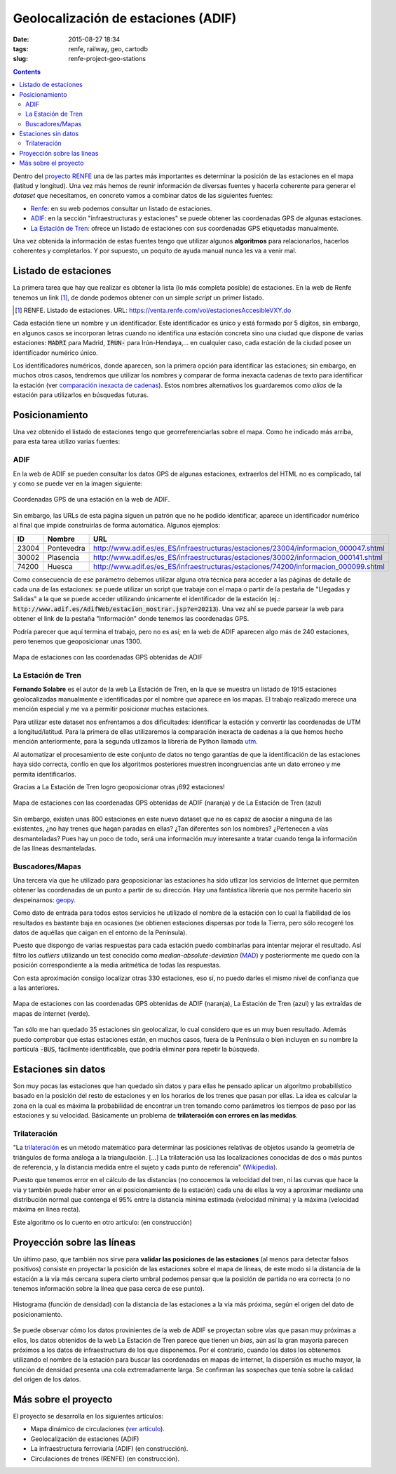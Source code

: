 Geolocalización de estaciones (ADIF)
====================================

:date: 2015-08-27 18:34
:tags: renfe, railway, geo, cartodb
:slug: renfe-project-geo-stations

.. contents::

Dentro del `proyecto RENFE`_ una de las partes más importantes es determinar la posición de las
estaciones en el mapa (latitud y longitud). Una vez más hemos de reunir información de diversas
fuentes y hacerla coherente para generar el *dataset* que necesitamos, en concreto vamos a
combinar datos de las siguientes fuentes:

* Renfe_: en su web podemos consultar un listado de estaciones.
* ADIF_: en la sección "infraestructuras y estaciones" se puede obtener las coordenadas GPS
  de algunas estaciones.
* `La Estación de Tren`_: ofrece un listado de estaciones con sus coordenadas GPS etiquetadas manualmente.

Una vez obtenida la información de estas fuentes tengo que utilizar algunos **algoritmos** para
relacionarlos, hacerlos coherentes y completarlos. Y por supuesto, un poquito de ayuda manual
nunca les va a venir mal.

.. _proyecto RENFE: {filename}/Projects/renfe_project.rst
.. _Renfe: http://www.renfe.com/
.. _ADIF: http://adif.es
.. _La Estación de Tren: http://www.laestaciondetren.net/


Listado de estaciones
---------------------
La primera tarea que hay que realizar es obtener la lista (lo más completa posible) de estaciones. En
la web de Renfe tenemos un link [#]_, de donde podemos obtener con un simple *script* un primer listado.

.. [#] RENFE. Listado de estaciones. URL: https://venta.renfe.com/vol/estacionesAccesibleVXY.do

Cada estación tiene un nombre y un identificador. Este identificador es único y está formado por 5 dígitos,
sin embargo, en algunos casos se incorporan letras cuando no identifica una estación concreta sino una ciudad
que dispone de varias estaciones: :code:`MADRI` para Madrid, :code:`IRUN-` para Irún-Hendaya,... en cualquier
caso, cada estación de la ciudad posee un identificador numérico único.

Los identificadores numéricos, donde aparecen, son la primera opción para identificar las estaciones; sin
embargo, en muchos otros casos, tendremos que utilizar los nombres y comparar de forma inexacta cadenas de
texto para identificar la estación (ver `comparación inexacta de cadenas <{filename}/Algorithms/fuzzy-string-comparison.md>`__). Estos nombres alternativos
los guardaremos como *alias* de la estación para utilizarlos en búsquedas futuras.


Posicionamiento
---------------
Una vez obtenido el listado de estaciones tengo que georreferenciarlas sobre el mapa. Como he indicado
más arriba, para esta tarea utilizo varias fuentes:

ADIF
++++
En la web de ADIF se pueden consultar los datos GPS de algunas estaciones, extraerlos del HTML no es
complicado, tal y como se puede ver en la imagen siguiente:

.. figure:: {filename}/images/renfe-stations-adif-gps.png
   :align: center
   :alt: Coordenadas GPS de una estación en la web de ADIF

   Coordenadas GPS de una estación en la web de ADIF.

Sin embargo, las URLs de esta página siguen un patrón que no he podido identificar, aparece un identificador
numérico al final que impide construirlas de forma automática. Algunos ejemplos:

===== ============= =====
 ID    Nombre        URL
===== ============= =====
23004 Pontevedra    http://www.adif.es/es_ES/infraestructuras/estaciones/23004/informacion_000047.shtml
30002 Plasencia     http://www.adif.es/es_ES/infraestructuras/estaciones/30002/informacion_000141.shtml
74200 Huesca        http://www.adif.es/es_ES/infraestructuras/estaciones/74200/informacion_000099.shtml
===== ============= =====

Como consecuencia de ese parámetro debemos utilizar alguna otra técnica para acceder a las páginas de
detalle de cada una de las estaciones: se puede utilizar un script que trabaje con el mapa o partir de
la pestaña de "Llegadas y Salidas" a la que se puede acceder utilizando únicamente el identificador de
la estación (ej.: :code:`http://www.adif.es/AdifWeb/estacion_mostrar.jsp?e=20213`). Una vez ahí se puede
parsear la web para obtener el link de la pestaña "Información" donde tenemos las coordenadas GPS.

Podría parecer que aquí termina el trabajo, pero no es así; en la web de ADIF aparecen algo más de
240 estaciones, pero tenemos que geoposicionar unas 1300.

.. figure:: {filename}/images/renfe-stations-adif.png
   :align: center
   :alt: Mapa de estaciones

   Mapa de estaciones con las coordenadas GPS obtenidas de ADIF


La Estación de Tren
+++++++++++++++++++
**Fernando Solabre** es el autor de la web La Estación de Tren, en la que se muestra un listado de 1915 estaciones
geolocalizadas manualmente e identificadas por el nombre que aparece en los mapas. El trabajo realizado merece
una mención especial y me va a permitir posicionar muchas estaciones.

Para utilizar este dataset nos enfrentamos a dos dificultades: identificar la estación y convertir las coordenadas
de UTM a longitud/latitud. Para la primera de ellas utilizaremos la comparación inexacta de cadenas a la que
hemos hecho mención anteriormente, para la segunda utlizamos la librería de Python llamada utm_.

.. _utm: https://github.com/Turbo87/utm

Al automatizar el procesamiento de este conjunto de datos no tengo garantías de que la identificación de
las estaciones haya sido correcta, confío en que los algoritmos posteriores muestren incongruencias ante
un dato erroneo y me permita identificarlos.

Gracias a La Estación de Tren logro geoposicionar otras ¡692 estaciones!

.. figure:: {filename}/images/renfe-stations-laestaciondetren.png
   :align: center
   :alt: Mapa de estaciones

   Mapa de estaciones con las coordenadas GPS obtenidas de ADIF (naranja) y de La Estación de Tren (azul)

Sin embargo, existen unas 800 estaciones en este nuevo dataset que no es capaz de asociar a ninguna
de las existentes, ¿no hay trenes que hagan paradas en ellas? ¿Tan diferentes son los nombres?
¿Pertenecen a vías desmanteladas? Pues hay un poco de todo, será una información muy interesante a tratar
cuando tenga la información de las líneas desmanteladas.

Buscadores/Mapas
++++++++++++++++
Una tercera vía que he utilizado para geoposicionar las estaciones ha sido utlizar los servicios de
Internet que permiten obtener las coordenadas de un punto a partir de su dirección. Hay una
fantástica librería que nos permite hacerlo sin despeinarnos: geopy_.

.. _geopy: https://github.com/geopy/geopy

Como dato de entrada para todos estos servicios he utilizado el nombre de la estación con lo cual la
fiabilidad de los resultados es bastante baja en ocasiones (se obtienen estaciones dispersas
por toda la Tierra, pero sólo recogeré los datos de aquéllas que caigan en el entorno de la Península).

Puesto que dispongo de varias respuestas para cada estación puedo combinarlas para intentar mejorar
el resultado. Así filtro los *outliers* utilizando un test conocido como *median-absolute-deviation* (MAD_)
y posteriormente me quedo con la posición correspondiente a la media aritmética de todas las respuestas.

.. _MAD: https://stackoverflow.com/questions/22354094/pythonic-way-of-detecting-outliers-in-one-dimensional-observation-data/22357811#22357811

Con esta aproximación consigo localizar otras 330 estaciones, eso sí, no puedo darles el mismo
nivel de confianza que a las anteriores.

.. figure:: {filename}/images/renfe-stations-imaps.png
   :align: center
   :alt: Mapa de estaciones

   Mapa de estaciones con las coordenadas GPS obtenidas de ADIF (naranja), La Estación de Tren (azul)
   y las extraídas de mapas de internet (verde).

Tan sólo me han quedado 35 estaciones sin geolocalizar, lo cual considero que es un muy buen resultado. Además
puedo comprobar que estas estaciones están, en muchos casos, fuera de la Península o bien incluyen en su nombre
la partícula :code:`-BUS`, fácilmente identificable, que podría eliminar para repetir la búsqueda.


Estaciones sin datos
--------------------
Son muy pocas las estaciones que han quedado sin datos y para ellas he pensado aplicar un algoritmo probabilístico
basado en la posición del resto de estaciones y en los horarios de los trenes que pasan por ellas. La idea es
calcular la zona en la cual es máxima la probabilidad de encontrar un tren tomando como parámetros los tiempos
de paso por las estaciones y su velocidad. Básicamente un problema de **trilateración con errores en las medidas**.

Trilateración
+++++++++++++
"La trilateración_ es un método matemático para determinar las posiciones relativas de objetos usando la
geometría de triángulos de forma análoga a la triangulación. [...] La trilateración usa las localizaciones
conocidas de dos o más puntos de referencia, y la distancia medida entre el sujeto y cada punto de
referencia" (Wikipedia_).

.. _Wikipedia: https://es.wikipedia.org/wiki/Trilateraci%C3%B3n

Puesto que tenemos error en el cálculo de las distancias (no conocemos la velocidad del tren, ni
las curvas que hace la vía y también puede haber error en el posicionamiento de la estación) cada
una de ellas la voy a aproximar mediante una distribución normal que contenga el 95% entre la
distancia mínima estimada (velocidad mínima) y la máxima (velocidad máxima en línea recta).

Este algoritmo os lo cuento en otro artículo: (en construcción)

.. Hablar de los resultados.

Proyección sobre las líneas
---------------------------
Un último paso, que también nos sirve para **validar las posiciones de las estaciones** (al menos para
detectar falsos positivos) consiste en proyectar la posición de las estaciones sobre el
mapa de líneas, de este modo si la distancia
de la estación a la vía más cercana supera cierto umbral podemos pensar que la posición de
partida no era correcta (o no tenemos información sobre la línea que pasa cerca de ese punto).

.. figure:: {filename}/images/renfe-stations-histogram.png
   :align: center
   :alt: Histograma con el error de posicionamiento de las estaciones

   Histograma (función de densidad) con la distancia de las estaciones a la vía más próxima, según el origen
   del dato de posicionamiento.

Se puede observar cómo los datos provinientes de la web de ADIF se proyectan sobre vías que pasan muy
próximas a ellos, los datos obtenidos de la web La Estación de Tren parece que tienen un *bias*, aún así
la gran mayoría parecen próximos a los datos de infraestructura de los que disponemos. Por el contrario,
cuando los datos los obtenemos utilizando el nombre de la estación para buscar las coordenadas en mapas
de internet, la dispersión es mucho mayor, la función de densidad presenta una cola extremadamente larga.
Se confirman las sospechas que tenía sobre la calidad del origen de los datos.


Más sobre el proyecto
---------------------
El proyecto se desarrolla en los siguientes artículos:

* Mapa dinámico de circulaciones (`ver artículo <{filename}/Projects/renfe_project.rst>`__).
* Geolocalización de estaciones (ADIF)
* La infraestructura ferroviaria (ADIF) (en construcción).
* Circulaciones de trenes (RENFE) (en construcción).

